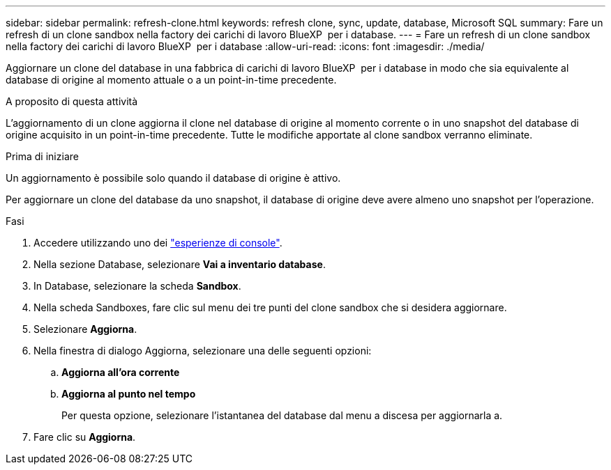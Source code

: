---
sidebar: sidebar 
permalink: refresh-clone.html 
keywords: refresh clone, sync, update, database, Microsoft SQL 
summary: Fare un refresh di un clone sandbox nella factory dei carichi di lavoro BlueXP  per i database. 
---
= Fare un refresh di un clone sandbox nella factory dei carichi di lavoro BlueXP  per i database
:allow-uri-read: 
:icons: font
:imagesdir: ./media/


[role="lead"]
Aggiornare un clone del database in una fabbrica di carichi di lavoro BlueXP  per i database in modo che sia equivalente al database di origine al momento attuale o a un point-in-time precedente.

.A proposito di questa attività
L'aggiornamento di un clone aggiorna il clone nel database di origine al momento corrente o in uno snapshot del database di origine acquisito in un point-in-time precedente. Tutte le modifiche apportate al clone sandbox verranno eliminate.

.Prima di iniziare
Un aggiornamento è possibile solo quando il database di origine è attivo.

Per aggiornare un clone del database da uno snapshot, il database di origine deve avere almeno uno snapshot per l'operazione.

.Fasi
. Accedere utilizzando uno dei link:https://docs.netapp.com/us-en/workload-setup-admin/console-experiences.html["esperienze di console"^].
. Nella sezione Database, selezionare *Vai a inventario database*.
. In Database, selezionare la scheda *Sandbox*.
. Nella scheda Sandboxes, fare clic sul menu dei tre punti del clone sandbox che si desidera aggiornare.
. Selezionare *Aggiorna*.
. Nella finestra di dialogo Aggiorna, selezionare una delle seguenti opzioni:
+
.. *Aggiorna all'ora corrente*
.. *Aggiorna al punto nel tempo*
+
Per questa opzione, selezionare l'istantanea del database dal menu a discesa per aggiornarla a.



. Fare clic su *Aggiorna*.

